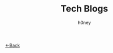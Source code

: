 #+TITLE: Tech Blogs
#+AUTHOR: h0ney
#+DESCRIPTION: A list of my latest tech blogs
[[./index.org][<-Back]]

